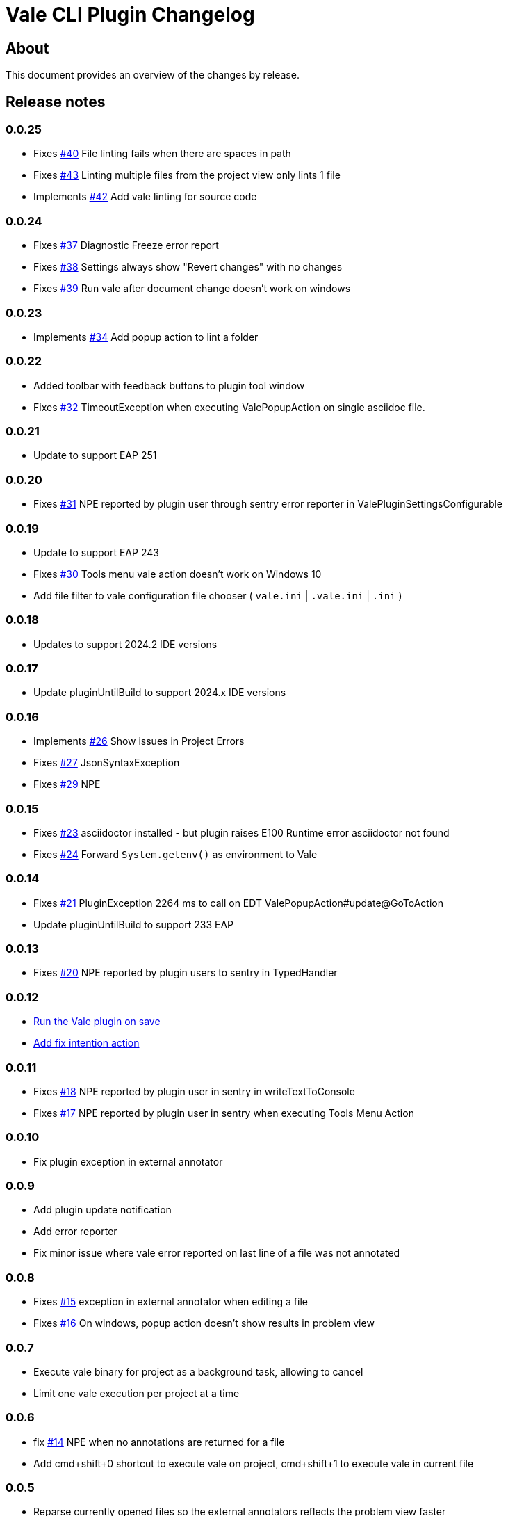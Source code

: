 = Vale CLI Plugin Changelog

== About

This document provides an overview of the changes by release.

[[releasenotes]]
== Release notes

=== 0.0.25
- Fixes https://gitlab.com/pablomxnl/vale-cli-plugin/-/issues/40[#40] File linting fails when there are spaces in path
- Fixes https://gitlab.com/pablomxnl/vale-cli-plugin/-/issues/43[#43] Linting multiple files from the project view only lints 1 file
- Implements https://gitlab.com/pablomxnl/vale-cli-plugin/-/issues/42[#42] Add vale linting for source code

=== 0.0.24
- Fixes https://gitlab.com/pablomxnl/vale-cli-plugin/-/issues/37[#37] Diagnostic Freeze error report
- Fixes https://gitlab.com/pablomxnl/vale-cli-plugin/-/issues/38[#38] Settings always show "Revert changes" with no changes
- Fixes https://gitlab.com/pablomxnl/vale-cli-plugin/-/issues/39[#39] Run vale after document change doesn't work on windows

=== 0.0.23
- Implements https://gitlab.com/pablomxnl/vale-cli-plugin/-/issues/34[#34] Add popup action to lint a folder

=== 0.0.22
- Added toolbar with feedback buttons to plugin tool window
- Fixes https://gitlab.com/pablomxnl/vale-cli-plugin/-/issues/32[#32] TimeoutException when executing ValePopupAction on single asciidoc file.

=== 0.0.21
- Update to support EAP 251

=== 0.0.20
- Fixes https://gitlab.com/pablomxnl/vale-cli-plugin/-/issues/31[#31] NPE reported by plugin user through sentry error reporter in ValePluginSettingsConfigurable

=== 0.0.19

- Update to support EAP 243
- Fixes https://gitlab.com/pablomxnl/vale-cli-plugin/-/issues/30[#30] Tools menu vale action doesn't work on Windows 10
- Add file filter to vale configuration file chooser ( `vale.ini` | `.vale.ini` | `.ini` )

=== 0.0.18

- Updates to support 2024.2 IDE versions

=== 0.0.17

- Update pluginUntilBuild to support 2024.x IDE versions

=== 0.0.16

- Implements https://gitlab.com/pablomxnl/vale-cli-plugin/-/issues/26[#26] Show issues in Project Errors
- Fixes https://gitlab.com/pablomxnl/vale-cli-plugin/-/issues/27[#27] JsonSyntaxException
- Fixes https://gitlab.com/pablomxnl/vale-cli-plugin/-/issues/27[#29] NPE

=== 0.0.15

- Fixes https://gitlab.com/pablomxnl/vale-cli-plugin/-/issues/23[#23] asciidoctor installed - but plugin raises E100 Runtime error asciidoctor not found
- Fixes https://gitlab.com/pablomxnl/vale-cli-plugin/-/issues/24[#24] Forward `System.getenv()` as environment to Vale

=== 0.0.14

- Fixes https://gitlab.com/pablomxnl/vale-cli-plugin/-/issues/21[#21] PluginException 2264 ms to call on EDT ValePopupAction#update@GoToAction
- Update pluginUntilBuild to support 233 EAP

=== 0.0.13

- Fixes https://gitlab.com/pablomxnl/vale-cli-plugin/-/issues/20[#20] NPE reported by plugin users to sentry in TypedHandler

=== 0.0.12

- https://gitlab.com/pablomxnl/vale-cli-plugin/-/issues/7[Run the Vale plugin on save]
- https://gitlab.com/pablomxnl/vale-cli-plugin/-/issues/19[Add fix intention action]

=== 0.0.11

- Fixes https://gitlab.com/pablomxnl/vale-cli-plugin/-/issues/18[#18] NPE reported by plugin user in sentry in writeTextToConsole
- Fixes https://gitlab.com/pablomxnl/vale-cli-plugin/-/issues/18[#17] NPE reported by plugin user in sentry when executing Tools Menu Action

=== 0.0.10

- Fix plugin exception in external annotator

=== 0.0.9

- Add plugin update notification
- Add error reporter
- Fix minor issue where vale error reported on last line of a file was not annotated

=== 0.0.8

- Fixes https://gitlab.com/pablomxnl/vale-cli-plugin/-/issues/15[#15] exception in external annotator when editing a file
- Fixes https://gitlab.com/pablomxnl/vale-cli-plugin/-/issues/16[#16] On windows, popup action doesn't show results in problem view

=== 0.0.7

- Execute vale binary for project as a background task, allowing to cancel
- Limit one vale execution per project at a time

=== 0.0.6

- fix https://gitlab.com/pablomxnl/vale-cli-plugin/-/issues/14[#14] NPE when no annotations are returned for a file
- Add cmd+shift+0 shortcut to execute vale on project, cmd+shift+1 to execute vale in current file

=== 0.0.5

- Reparse currently opened files so the external annotators reflects the problem view faster
- Added notification action to show the settings screen when can't setup Vale correctly

=== 0.0.4

- Report results in problem view
- Fixed issue when switching projects

=== 0.0.3

- Fixed issue in chrome os where vale binary wasn't autodetected in system path
- Vale configuration file now optional, let the binary do it's magic to find the configuration

=== 0.0.2

- Autodetect if Vale CLI is in system path

=== 0.0.1 Initial version

- Check current file
- Check all files in project
- Check multiple files selected in project tree (that have an extension matching the configured files)